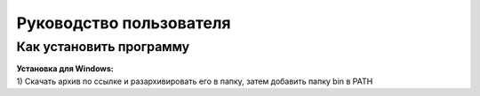 Руководство пользователя
==================================

Как установить программу
--------------------------------------------
| **Установка для Windows:**
| 1) Скачать архив по ссылке и разархивировать его в папку, затем добавить папку bin в PATH
